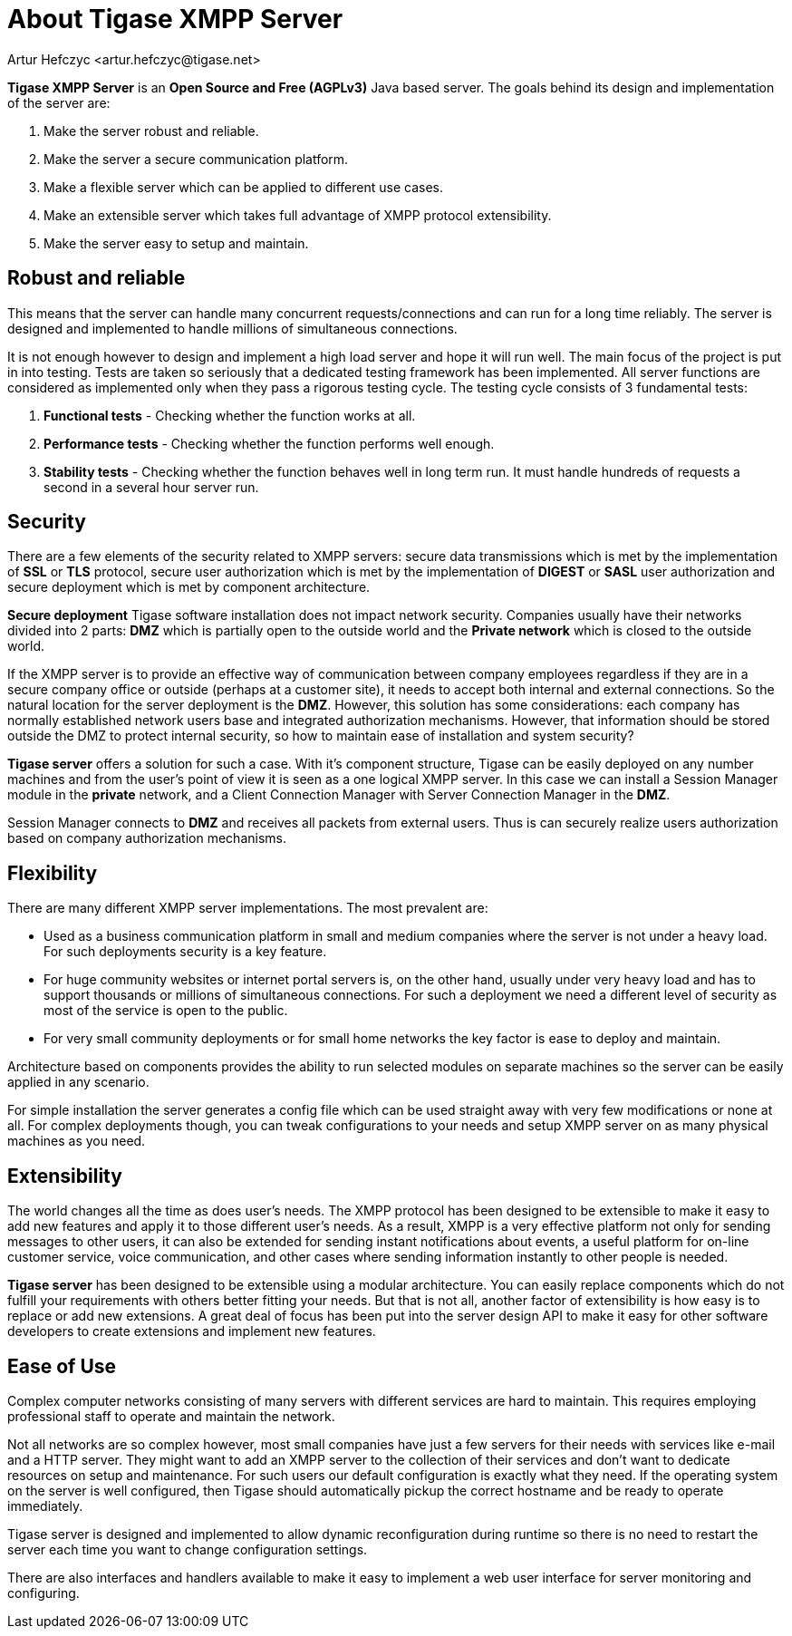 [[about]]
= About Tigase XMPP Server
:Author: Artur Hefczyc <artur.hefczyc@tigase.net>
:version: v2.0 August 2017. Reformatted for v8.0.0.

*Tigase XMPP Server* is an *Open Source and Free (AGPLv3)* Java based server. The goals behind its design and implementation of the server are:

. Make the server robust and reliable.
. Make the server a secure communication platform.
. Make a flexible server which can be applied to different use cases.
. Make an extensible server which takes full advantage of XMPP protocol extensibility.
. Make the server easy to setup and maintain.

== Robust and reliable

This means that the server can handle many concurrent requests/connections and can run for a long time reliably. The server is designed and implemented to handle millions of simultaneous connections.

It is not enough however to design and implement a high load server and hope it will run well. The main focus of the project is put in into testing. Tests are taken so seriously that a dedicated testing framework has been implemented. All server functions are considered as implemented only when they pass a rigorous testing cycle. The testing cycle consists of 3 fundamental tests:

. *Functional tests* - Checking whether the function works at all.
. *Performance tests* - Checking whether the function performs well enough.
. *Stability tests* - Checking whether the function behaves well in long term run. It must handle hundreds of requests a second in a several hour server run.

== Security

There are a few elements of the security related to XMPP servers: secure data transmissions which is met by the implementation of *SSL* or *TLS* protocol, secure user authorization which is met by the implementation of *DIGEST* or *SASL* user authorization and secure deployment which is met by component architecture.

*Secure deployment* Tigase software installation does not impact network security. Companies usually have their networks divided into 2 parts: *DMZ* which is partially open to the outside world and the *Private network* which is closed to the outside world.

If the XMPP server is to provide an effective way of communication between company employees regardless if they are in a secure company office or outside (perhaps at a customer site), it needs to accept both internal and external connections. So the natural location for the server deployment is the *DMZ*. However, this solution has some considerations: each company has normally established network users base and integrated authorization mechanisms. However, that information should be stored outside the DMZ to protect internal security, so how to maintain ease of installation and system security?

*Tigase server* offers a solution for such a case. With it's component structure, Tigase can be easily deployed on any number machines and from the user's point of view it is seen as a one logical XMPP server. In this case we can install a Session Manager module in the *private* network, and a Client Connection Manager with Server Connection Manager in the *DMZ*.

Session Manager connects to *DMZ* and receives all packets from external users. Thus is can securely realize users authorization based on company authorization mechanisms.

== Flexibility

There are many different XMPP server implementations. The most prevalent are:

- Used as a business communication platform in small and medium companies where the server is not under a heavy load. For such deployments security is a key feature.
- For huge community websites or internet portal servers is, on the other hand, usually under very heavy load and has to support thousands or millions of simultaneous connections. For such a deployment we need a different level of security as most of the service is open to the public.
- For very small community deployments or for small home networks the key factor is ease to deploy and maintain.

Architecture based on components provides the ability to run selected modules on separate machines so the server can be easily applied in any scenario.

For simple installation the server generates a config file which can be used straight away with very few modifications or none at all. For complex deployments though, you can tweak configurations to your needs and setup XMPP server on as many physical machines as you need.

== Extensibility

The world changes all the time as does user's needs. The XMPP protocol has been designed to be extensible to make it easy to add new features and apply it to those different user's needs. As a result, XMPP is a very effective platform not only for sending messages to other users, it can also be extended for sending instant notifications about events, a useful platform for on-line customer service, voice communication, and other cases where sending information instantly to other people is needed.

*Tigase server* has been designed to be extensible using a modular architecture. You can easily replace components which do not fulfill your requirements with others better fitting your needs. But that is not all, another factor of extensibility is how easy is to replace or add new extensions. A great deal of focus has been put into the server design API to make it easy for other software developers to create extensions and implement new features.

== Ease of Use

Complex computer networks consisting of many servers with different services are hard to maintain. This requires employing professional staff to operate and maintain the network.

Not all networks are so complex however, most small companies have just a few servers for their needs with services like e-mail and a HTTP server. They might want to add an XMPP server to the collection of their services and don't want to dedicate resources on setup and maintenance. For such users our default configuration is exactly what they need. If the operating system on the server is well configured, then Tigase should automatically pickup the correct hostname and be ready to operate immediately.

Tigase server is designed and implemented to allow dynamic reconfiguration during runtime so there is no need to restart the server each time you want to change configuration settings.

There are also interfaces and handlers available to make it easy to implement a web user interface for server monitoring and configuring.
